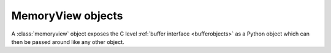 .. highlightlang:: c

.. _memoryview-objects:

.. index::
   object: memoryview

MemoryView objects
------------------

A :class:`memoryview` object exposes the C level :ref:`buffer interface
<bufferobjects>` as a Python object which can then be passed around like
any other object.


.. c:function:: PyObject *PyMemoryView_FromObject(PyObject *obj)

   Create a memoryview object from an object that provides the buffer interface.
   If *obj* supports writable buffer exports, the memoryview object will be
   readable and writable, other it will be read-only.


.. c:function:: PyObject *PyMemoryView_FromBuffer(Py_buffer *view)

   Create a memoryview object wrapping the given buffer structure *view*.
   The memoryview object then owns the buffer represented by *view*, which
   means you shouldn't try to call :c:func:`PyBuffer_Release` yourself: it
   will be done on deallocation of the memoryview object.


.. c:function:: PyObject *PyMemoryView_GetContiguous(PyObject *obj, int buffertype, char order)

   Create a memoryview object to a contiguous chunk of memory (in either
   'C' or 'F'ortran *order*) from an object that defines the buffer
   interface. If memory is contiguous, the memoryview object points to the
   original memory. Otherwise copy is made and the memoryview points to a
   new bytes object.


.. c:function:: int PyMemoryView_Check(PyObject *obj)

   Return true if the object *obj* is a memoryview object.  It is not
   currently allowed to create subclasses of :class:`memoryview`.


.. c:function:: Py_buffer *PyMemoryView_GET_BUFFER(PyObject *obj)

   Return a pointer to the buffer structure wrapped by the given
   memoryview object.  The object **must** be a memoryview instance;
   this macro doesn't check its type, you must do it yourself or you
   will risk crashes.

